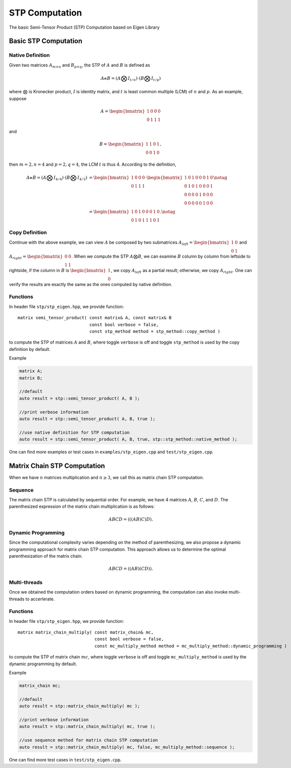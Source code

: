 STP Computation
===============

The basic Semi-Tensor Product (STP) Computation based on Eigen Library 

Basic STP Computation
----------------------

Native Definition
^^^^^^^^^^^^^^^^^^^^^

Given two matrices :math:`A_{m \times n}` and :math:`B_{p \times q}`, the STP
of :math:`A` and :math:`B` is defined as 

.. math::

  A \ltimes B = (A \bigotimes I_{t/n}) \cdot (B \bigotimes I_{t/p})

where :math:`\bigotimes` is Kronecker product, :math:`I` is identity
matrix, and :math:`t` is least common multiple (LCM) of :math:`n` and :math:`p`.
As an example, suppose 

.. math::

  A = \begin{bmatrix}
  1 & 0 & 0 & 0 \\
  0 & 1 & 1 & 1
  \end{bmatrix}

and

.. math::

  B = \begin{bmatrix}
  1 & 1 & 0 & 1 \\
  0 & 0 & 1 & 0
  \end{bmatrix},

then :math:`m=2, n=4` and :math:`p=2, q=4`, the LCM :math:`t` is thus 4.
According to the definition, 

.. math::

  \begin{align}
  A \ltimes B = (A \bigotimes I_{4/4}) \cdot (B \bigotimes I_{4/2}) &=
  \begin{bmatrix}
  1 & 0 & 0 & 0 \\
  0 & 1 & 1 & 1
  \end{bmatrix} \cdot
  \begin{bmatrix}
  1 & 0 & 1 & 0 & 0 & 0 & 1 & 0 \\
  0 & 1 & 0 & 1 & 0 & 0 & 0 & 1 \\
  0 & 0 & 0 & 0 & 1 & 0 & 0 & 0 \\
  0 & 0 & 0 & 0 & 0 & 1 & 0 & 0 
  \end{bmatrix} \notag \\ 
  &= 
  \begin{bmatrix}
  1 & 0 & 1 & 0 & 0 & 0 & 1 & 0 \\
  0 & 1 & 0 & 1 & 1 & 1 & 0 & 1
  \end{bmatrix}. \notag
  \end{align}

Copy Definition
^^^^^^^^^^^^^^^^^^^^^
Continue with the above example, we can view :math:`A` be composed by two
submatrices :math:`A_{left}=\begin{bmatrix}1 & 0 \\ 0 & 1\end{bmatrix}` 
and :math:`A_{right} = \begin{bmatrix}0 & 0 \\ 1 & 1\end{bmatrix}`. When we
compute the STP :math:`A \bigotimes B`, we can examine :math:`B` column by
column from leftside to rightside, if the column in :math:`B` is
:math:`\begin{bmatrix} 1 \\ 0 \end{bmatrix}`, we copy :math:`A_{left}` as a
partial result; otherwise, we copy :math:`A_{right}`. One can verify the
results are exactly the same as the ones computed by native definition.

Functions
^^^^^^^^^^^^^^^^^^^^^
In header file ``stp/stp_eigen.hpp``, we provide function::

  matrix semi_tensor_product( const matrix& A, const matrix& B 
                              const bool verbose = false,
                              const stp_method method = stp_method::copy_method )

to compute the STP of matrices :math:`A` and :math:`B`, where toggle ``verbose`` is off and toggle ``stp_method``
is used by the copy definition by default.

Example

.. code-block:: c++
  
  matrix A;
  matrix B;
  
  //default
  auto result = stp::semi_tensor_product( A, B );

  //print verbose information
  auto result = stp::semi_tensor_product( A, B, true );
  
  //use native definition for STP computation
  auto result = stp::semi_tensor_product( A, B, true, stp::stp_method::native_method );

One can find more examples or test cases in ``examples/stp_eigen.cpp`` and ``test/stp_eigen.cpp``.

Matrix Chain STP Computation
----------------------------
When we have :math:`n` matrices multiplication and :math:`n \ge 3`, we call
this as matrix chain STP computation. 

Sequence
^^^^^^^^^^^^^^^^^^^^^
The matrix chain STP is calculated by sequential order. For example, we have 4
matrices :math:`A`, :math:`B`, :math:`C`, and :math:`D`. The parenthesized
expression of the matrix chain multiplication is as follows: 

.. math::
  ABCD = (((AB)C)D).

Dynamic Programming
^^^^^^^^^^^^^^^^^^^^^
Since the computational complexity varies depending on the method of
parenthesizing, we also propose a dynamic programming approach for matrix
chain STP computation. This approach allows us to determine the optimal
parenthesization of the matrix chain.

.. math::
  ABCD = ((AB)(CD)).

Multi-threads
^^^^^^^^^^^^^^^^^^^^^
Once we obtained the computation orders based on dynamic programming, the
computation can also invoke multi-threads to accerlerate.

Functions
^^^^^^^^^^^^^^^^^^^^^
In header file ``stp/stp_eigen.hpp``, we provide function::

  matrix matrix_chain_multiply( const matrix_chain& mc, 
                                const bool verbose = false,
                                const mc_multiply_method method = mc_multiply_method::dynamic_programming )

to compute the STP of matrix chain :math:`mc`, where toggle ``verbose`` is off and toggle ``mc_multiply_method``
is used by the dynamic programming by default.

Example

.. code-block:: c++
  
  matrix_chain mc;
  
  //default
  auto result = stp::matrix_chain_multiply( mc );

  //print verbose information
  auto result = stp::matrix_chain_multiply( mc, true );
  
  //use sequence method for matrix chain STP computation
  auto result = stp::matrix_chain_multiply( mc, false, mc_multiply_method::sequence );

One can find more test cases in ``test/stp_eigen.cpp``.
